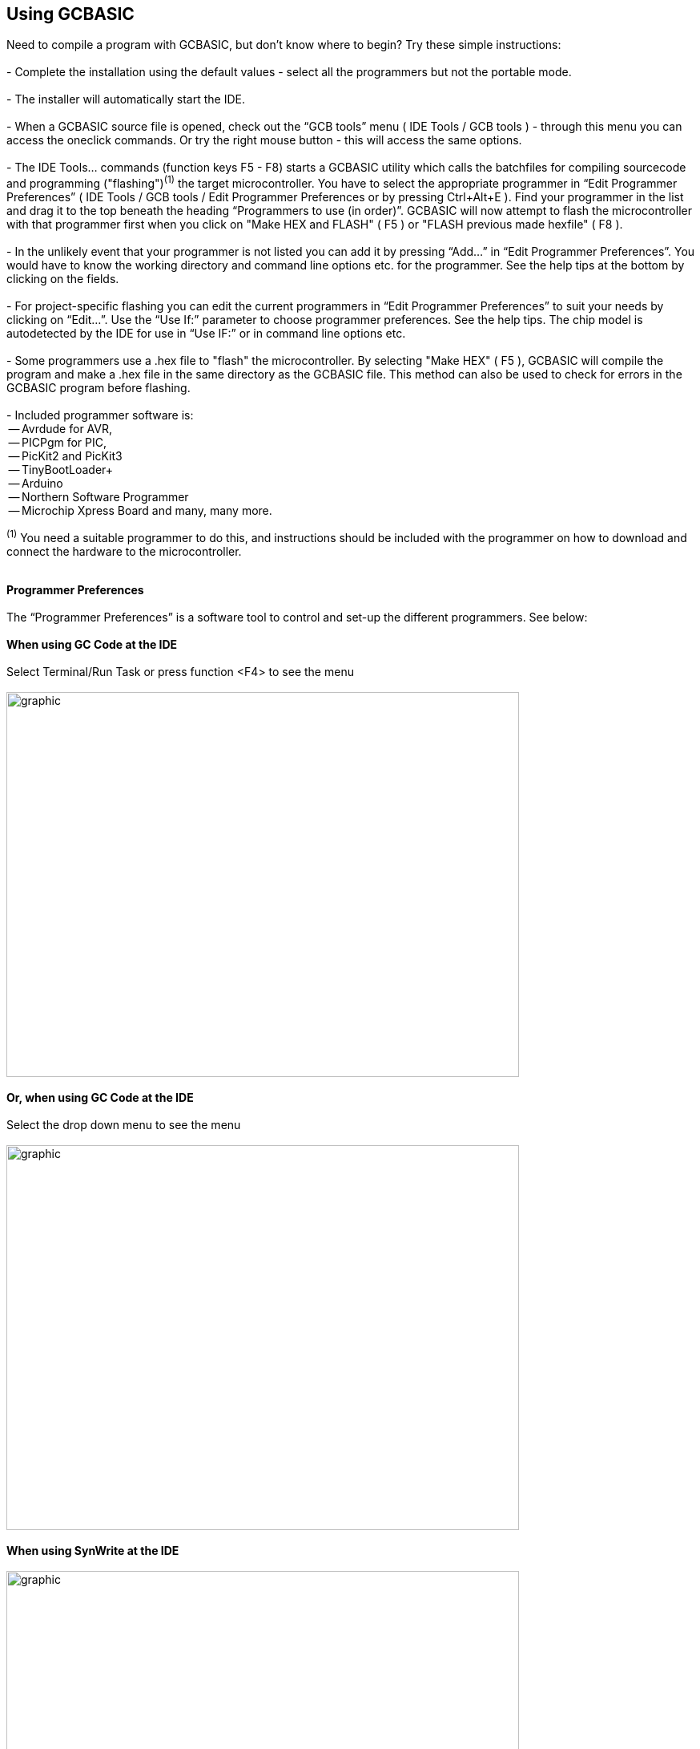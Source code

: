 == Using GCBASIC

Need to compile a program with GCBASIC, but don't know where to begin? Try these simple instructions:
{empty} +
{empty} +
 - Complete the installation using the default values - select all the programmers but not the portable mode.
{empty} +
{empty} +
 - The installer will automatically start the IDE.
{empty} +
{empty} +
 - When a GCBASIC source file is opened, check out the “GCB tools” menu ( IDE Tools / GCB tools ) - through this menu you can access the oneclick commands. Or try the right mouse button - this will access the same options.
{empty} +
{empty} +
 - The IDE Tools... commands (function keys F5 - F8) starts a GCBASIC utility which calls the batchfiles for compiling sourcecode and programming
   ("flashing")[small]#^(1)^# the target microcontroller.   You have to select the appropriate programmer in “Edit Programmer Preferences” ( IDE Tools / GCB tools / Edit Programmer Preferences or by pressing Ctrl+Alt+E ).  Find your programmer in the list and drag it to the top beneath the heading “Programmers to use (in order)”. GCBASIC will now attempt to flash the microcontroller with that programmer first when you click on "Make HEX and FLASH" ( F5 ) or "FLASH previous made hexfile" ( F8 ).
{empty} +
{empty} +
 - In the unlikely event that your programmer is not listed you can add it by pressing “Add…” in “Edit Programmer Preferences”.  You would have to know the working directory and command line options etc. for the programmer.  See the help tips at the bottom by clicking on the fields.
{empty} +
{empty} +
 - For project-specific flashing you can edit the current programmers in “Edit Programmer Preferences” to suit your needs by clicking on “Edit…”. Use the “Use If:” parameter to choose programmer preferences. See the help tips. The chip model is autodetected by the IDE for use in “Use IF:” or in command line options etc.
{empty} +
{empty} +
 - Some programmers use a .hex file to "flash" the microcontroller.  By selecting "Make HEX" ( F5 ), GCBASIC will compile the program and make a .hex file in the same directory as the GCBASIC file.  This method can also be used to check for errors in the GCBASIC program before flashing.
{empty} +
{empty} +
   - Included programmer software is:
{empty} +
    -- Avrdude for AVR,
{empty} +
    -- PICPgm for PIC,
{empty} +
    -- PicKit2 and PicKit3
{empty} +
    -- TinyBootLoader+
{empty} +
    -- Arduino
{empty} +
    -- Northern Software Programmer
{empty} +
    -- Microchip Xpress Board and many, many more.


[small]#^(1)^ You need a suitable programmer to do this, and instructions should be
included with the programmer on how to download and connect the hardware to the microcontroller.#
{empty} +
{empty} +

*Programmer Preferences*
{empty} +
{empty} +
The “Programmer Preferences” is a software tool to control and set-up the different programmers.  See below:
{empty} +
{empty} +
*When using GC Code at the IDE*
{empty} +
{empty} +
Select Terminal/Run Task or press function <F4> to see the menu
{empty} +
{empty} +
image:Prefs1.gif[graphic,width=640,height=480]
{empty} +
{empty} +
*Or, when using GC Code at the IDE*
{empty} +
{empty} +
Select the drop down menu to see the menu
{empty} +
{empty} +
image:Prefs2.gif[graphic,width=640,height=480]
{empty} +
{empty} +
*When using SynWrite at the IDE*
{empty} +
{empty} +
image:PPtool.gif[graphic,width=640,height=480]
{empty} +
{empty} +